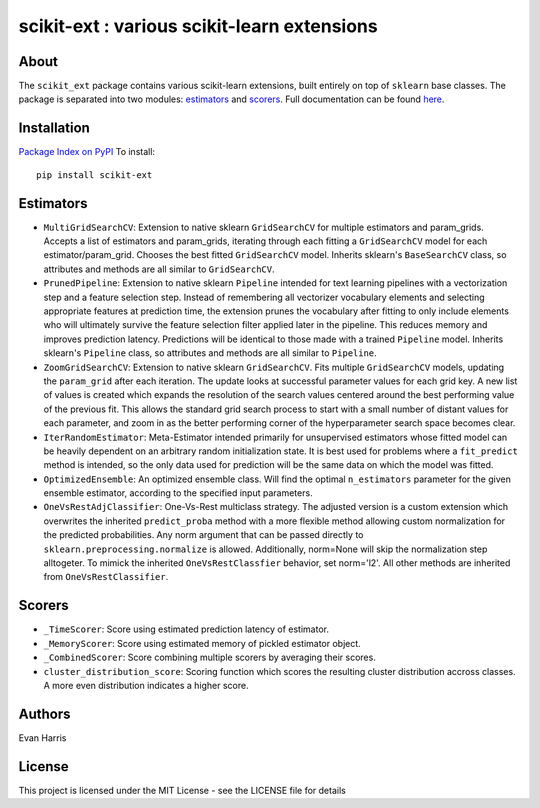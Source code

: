scikit-ext : various scikit-learn extensions
============================================

About
~~~~~

The ``scikit_ext`` package contains various scikit-learn extensions,
built entirely on top of ``sklearn`` base classes. The package is
separated into two modules:
`estimators <http://scikit-ext.s3-website-us-east-1.amazonaws.com/scikit_ext.html#module-scikit_ext.estimators>`__
and
`scorers <http://scikit-ext.s3-website-us-east-1.amazonaws.com/scikit_ext.html#module-scikit_ext.scorers>`__.
Full documentation can be found
`here <http://scikit-ext.s3-website-us-east-1.amazonaws.com/index.html>`__.

Installation
~~~~~~~~~~~~

`Package Index on PyPI <https://pypi.python.org/pypi/scikit-ext>`__ To
install:

::

    pip install scikit-ext

Estimators
~~~~~~~~~~

-  ``MultiGridSearchCV``: Extension to native sklearn ``GridSearchCV``
   for multiple estimators and param\_grids. Accepts a list of
   estimators and param\_grids, iterating through each fitting a
   ``GridSearchCV`` model for each estimator/param\_grid. Chooses the
   best fitted ``GridSearchCV`` model. Inherits sklearn's
   ``BaseSearchCV`` class, so attributes and methods are all similar to
   ``GridSearchCV``.
-  ``PrunedPipeline``: Extension to native sklearn ``Pipeline`` intended
   for text learning pipelines with a vectorization step and a feature
   selection step. Instead of remembering all vectorizer vocabulary
   elements and selecting appropriate features at prediction time, the
   extension prunes the vocabulary after fitting to only include
   elements who will ultimately survive the feature selection filter
   applied later in the pipeline. This reduces memory and improves
   prediction latency. Predictions will be identical to those made with
   a trained ``Pipeline`` model. Inherits sklearn's ``Pipeline`` class,
   so attributes and methods are all similar to ``Pipeline``.
-  ``ZoomGridSearchCV``: Extension to native sklearn ``GridSearchCV``.
   Fits multiple ``GridSearchCV`` models, updating the ``param_grid``
   after each iteration. The update looks at successful parameter values
   for each grid key. A new list of values is created which expands the
   resolution of the search values centered around the best performing
   value of the previous fit. This allows the standard grid search
   process to start with a small number of distant values for each
   parameter, and zoom in as the better performing corner of the
   hyperparameter search space becomes clear.
-  ``IterRandomEstimator``: Meta-Estimator intended primarily for
   unsupervised estimators whose fitted model can be heavily dependent
   on an arbitrary random initialization state. It is
   best used for problems where a ``fit_predict`` method is intended, so
   the only data used for prediction will be the same data on which the
   model was fitted.
-  ``OptimizedEnsemble``: An optimized ensemble class. Will find the
   optimal ``n_estimators`` parameter for the given ensemble estimator,
   according to the specified input parameters.
-  ``OneVsRestAdjClassifier``: One-Vs-Rest multiclass strategy. The
   adjusted version is a custom extension which overwrites the inherited
   ``predict_proba`` method with a more flexible method allowing custom
   normalization for the predicted probabilities. Any norm argument that
   can be passed directly to ``sklearn.preprocessing.normalize`` is
   allowed. Additionally, norm=None will skip the normalization step
   alltogeter. To mimick the inherited ``OneVsRestClassfier`` behavior,
   set norm='l2'. All other methods are inherited from
   ``OneVsRestClassifier``.

Scorers
~~~~~~~

-  ``_TimeScorer``: Score using estimated prediction latency of
   estimator.
-  ``_MemoryScorer``: Score using estimated memory of pickled estimator
   object.
-  ``_CombinedScorer``: Score combining multiple scorers by averaging
   their scores.
-  ``cluster_distribution_score``: Scoring function which scores the
   resulting cluster distribution accross classes. A more even
   distribution indicates a higher score.

Authors
~~~~~~~

Evan Harris

License
~~~~~~~

This project is licensed under the MIT License - see the LICENSE file
for details
